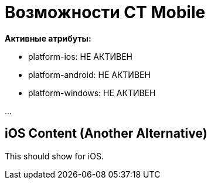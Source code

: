 = Возможности CT Mobile
:navtitle: Возможности

// Отладочная информация
[.debuginfo]
--
*Активные атрибуты:*

ifdef::platform-ios[]
* platform-ios: АКТИВЕН
endif::[]
ifndef::platform-ios[]
* platform-ios: НЕ АКТИВЕН
endif::[]

ifdef::platform-android[]
* platform-android: АКТИВЕН
endif::[]
ifndef::platform-android[]
* platform-android: НЕ АКТИВЕН
endif::[]

ifdef::platform-windows[]
* platform-windows: АКТИВЕН
endif::[]
ifndef::platform-windows[]
* platform-windows: НЕ АКТИВЕН
endif::[]
--

// Основной контент
...

// Вариант 1: с прямым указанием атрибута
ifeval::["{platform}" == "ios"]
== iOS Content
iOS-specific content here.
endif::[]

// Вариант 2: с проверкой присутствия атрибута
ifdef::show-ios-content[]
== iOS Content (Alternative)
This should show only for iOS.
endif::[]

// Вариант 3: с отрицанием
ifndef::hide-ios-content[]
== iOS Content (Another Alternative)
This should show for iOS.
endif::[]